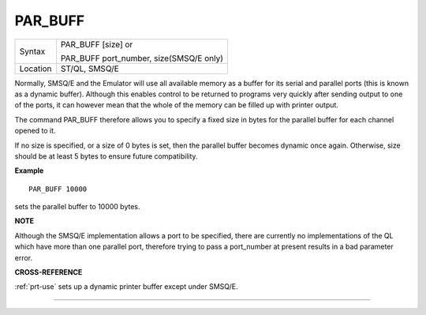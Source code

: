 ..  _par-buff:

PAR\_BUFF
=========

+----------+------------------------------------------------------------------+
| Syntax   | PAR\_BUFF [size] or                                              |
|          |                                                                  |
|          | PAR\_BUFF port\_number, size(SMSQ/E only)                        |
+----------+------------------------------------------------------------------+
| Location | ST/QL, SMSQ/E                                                    |
+----------+------------------------------------------------------------------+

Normally, SMSQ/E and the Emulator will use all available memory as a
buffer for its serial and parallel ports (this is known as a dynamic
buffer). Although this enables control to be returned to programs very
quickly after sending output to one of the ports, it can however mean
that the whole of the memory can be filled up with printer output.

The command PAR\_BUFF therefore allows you to specify a fixed size in bytes
for the parallel buffer for each channel opened to it.

If no size is specified, or a size of 0 bytes is set, then the parallel buffer becomes
dynamic once again. Otherwise, size should be at least 5 bytes to ensure future compatibility.

**Example**

::

    PAR_BUFF 10000

sets the parallel buffer to 10000 bytes.

**NOTE**

Although the SMSQ/E implementation allows a port to be specified, there
are currently no implementations of the QL which have more than one
parallel port, therefore trying to pass a port\_number at present
results in a bad parameter error.

**CROSS-REFERENCE**

:ref:`prt-use` sets up a dynamic printer buffer
except under SMSQ/E.

--------------


